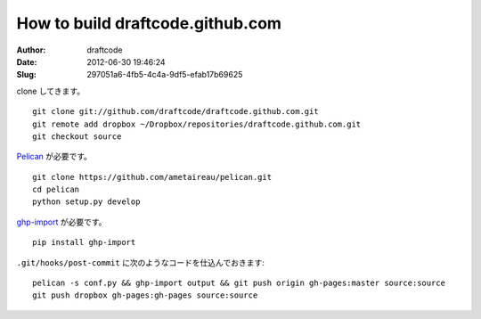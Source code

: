 =================================
How to build draftcode.github.com
=================================
:Author: draftcode
:Date:   2012-06-30 19:46:24
:Slug:   297051a6-4fb5-4c4a-9df5-efab17b69625

clone してきます。

::

    git clone git://github.com/draftcode/draftcode.github.com.git
    git remote add dropbox ~/Dropbox/repositories/draftcode.github.com.git
    git checkout source

`Pelican`_ が必要です。

::

    git clone https://github.com/ametaireau/pelican.git
    cd pelican
    python setup.py develop

`ghp-import`_ が必要です。

::

    pip install ghp-import

``.git/hooks/post-commit`` に次のようなコードを仕込んでおきます:

::

    pelican -s conf.py && ghp-import output && git push origin gh-pages:master source:source
    git push dropbox gh-pages:gh-pages source:source

.. _`Pelican`: https://github.com/ametaireau/pelican
.. _`ghp-import`: https://github.com/davisp/ghp-import

